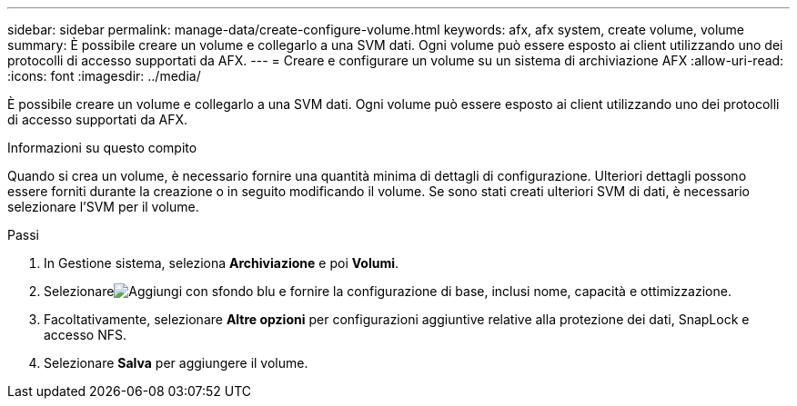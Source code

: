 ---
sidebar: sidebar 
permalink: manage-data/create-configure-volume.html 
keywords: afx, afx system, create volume, volume 
summary: È possibile creare un volume e collegarlo a una SVM dati.  Ogni volume può essere esposto ai client utilizzando uno dei protocolli di accesso supportati da AFX. 
---
= Creare e configurare un volume su un sistema di archiviazione AFX
:allow-uri-read: 
:icons: font
:imagesdir: ../media/


[role="lead"]
È possibile creare un volume e collegarlo a una SVM dati.  Ogni volume può essere esposto ai client utilizzando uno dei protocolli di accesso supportati da AFX.

.Informazioni su questo compito
Quando si crea un volume, è necessario fornire una quantità minima di dettagli di configurazione.  Ulteriori dettagli possono essere forniti durante la creazione o in seguito modificando il volume.  Se sono stati creati ulteriori SVM di dati, è necessario selezionare l'SVM per il volume.

.Passi
. In Gestione sistema, seleziona *Archiviazione* e poi *Volumi*.
. Selezionareimage:icon_add_blue_bg.png["Aggiungi con sfondo blu"] e fornire la configurazione di base, inclusi nome, capacità e ottimizzazione.
. Facoltativamente, selezionare *Altre opzioni* per configurazioni aggiuntive relative alla protezione dei dati, SnapLock e accesso NFS.
. Selezionare *Salva* per aggiungere il volume.

